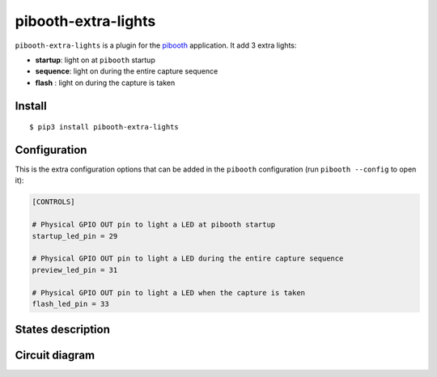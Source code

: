 
********************
pibooth-extra-lights
********************

|PythonVersions| |PypiPackage| |Downloads|

``pibooth-extra-lights`` is a plugin for the `pibooth <https://github.com/pibooth/pibooth>`_
application. It add 3 extra lights:

- **startup**: light on at ``pibooth`` startup
- **sequence**: light on during the entire capture sequence
- **flash** : light on during the capture is taken

Install
-------

::

     $ pip3 install pibooth-extra-lights


Configuration
-------------

This is the extra configuration options that can be added in the ``pibooth``
configuration (run ``pibooth --config`` to open it):

.. code-block:: ini

    [CONTROLS]

    # Physical GPIO OUT pin to light a LED at pibooth startup
    startup_led_pin = 29

    # Physical GPIO OUT pin to light a LED during the entire capture sequence
    preview_led_pin = 31

    # Physical GPIO OUT pin to light a LED when the capture is taken
    flash_led_pin = 33

States description
------------------

.. image:: https://raw.githubusercontent.com/pibooth/pibooth-extra-lights/master/templates/state_sequence.png
   :align: center
   :alt: State sequence

Circuit diagram
---------------

.. image:: https://raw.githubusercontent.com/pibooth/pibooth-extra-lights/master/templates/sketch.png
   :align: center
   :alt: Electronic sketch


.. |PythonVersions| image:: https://img.shields.io/badge/python-2.7+ / 3.6+-red.svg
    :target: https://www.python.org/downloads
    :alt: Python 2.7+/3.6+

.. |PypiPackage| image:: https://badge.fury.io/py/pibooth-extra-lights.svg
    :target: https://pypi.org/project/pibooth-extra-lights
    :alt: PyPi package

.. |Downloads| image:: https://img.shields.io/pypi/dm/pibooth-extra-lights?color=purple
    :target: https://pypi.org/project/pibooth-extra-lights
    :alt: PyPi downloads
